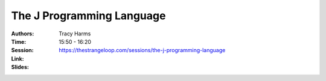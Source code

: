 The J Programming Language
==========================

:Authors: Tracy Harms
:Time: 15:50 - 16:20
:Session: https://thestrangeloop.com/sessions/the-j-programming-language
:Link:
:Slides:
